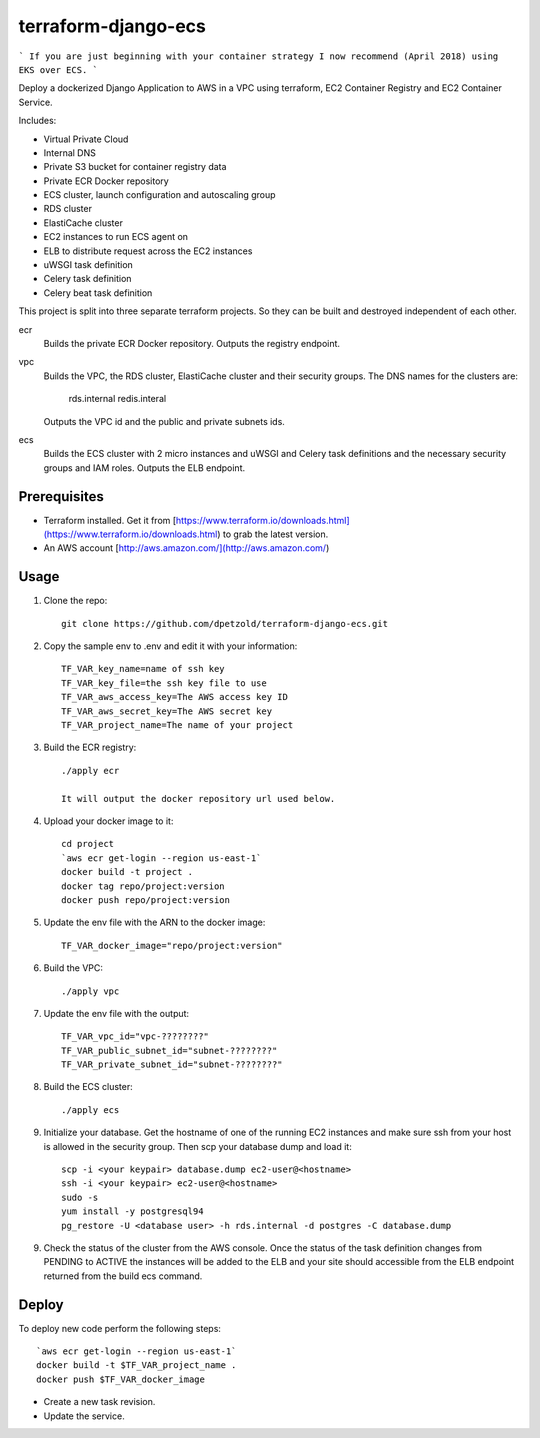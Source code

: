 ====================
terraform-django-ecs
====================

```
If you are just beginning with your container strategy I now recommend (April 2018) using EKS over ECS.
```

Deploy a dockerized Django Application to AWS in a VPC using terraform, EC2 Container
Registry and EC2 Container Service.

Includes:

* Virtual Private Cloud
* Internal DNS
* Private S3 bucket for container registry data
* Private ECR Docker repository
* ECS cluster, launch configuration and autoscaling group
* RDS cluster
* ElastiCache cluster
* EC2 instances to run ECS agent on
* ELB to distribute request across the EC2 instances
* uWSGI task definition
* Celery task definition
* Celery beat task definition

This project is split into three separate terraform projects. So they can be
built and destroyed independent of each other.

ecr
  Builds the private ECR Docker repository. Outputs the registry endpoint.

vpc
  Builds the VPC, the RDS cluster, ElastiCache cluster and their security
  groups. The DNS names for the clusters are:
      
      rds.internal
      redis.interal

  Outputs the VPC id and the public and private subnets ids.

ecs
  Builds the ECS cluster with 2 micro instances and uWSGI and Celery task
  definitions and the necessary security groups and IAM roles. Outputs the
  ELB endpoint.


Prerequisites
-------------

* Terraform installed. Get it from [https://www.terraform.io/downloads.html](https://www.terraform.io/downloads.html) to grab the latest version.
* An AWS account [http://aws.amazon.com/](http://aws.amazon.com/)

Usage
-----

1. Clone the repo::

    git clone https://github.com/dpetzold/terraform-django-ecs.git

2. Copy the sample env to .env and edit it with your information:: 

    TF_VAR_key_name=name of ssh key
    TF_VAR_key_file=the ssh key file to use
    TF_VAR_aws_access_key=The AWS access key ID
    TF_VAR_aws_secret_key=The AWS secret key
    TF_VAR_project_name=The name of your project

3. Build the ECR registry::

    ./apply ecr

    It will output the docker repository url used below.

4. Upload your docker image to it::

    cd project
    `aws ecr get-login --region us-east-1`
    docker build -t project .
    docker tag repo/project:version
    docker push repo/project:version

5. Update the env file with the ARN to the docker image::

    TF_VAR_docker_image="repo/project:version"

6. Build the VPC::

   ./apply vpc

7. Update the env file with the output::

    TF_VAR_vpc_id="vpc-????????"
    TF_VAR_public_subnet_id="subnet-????????"
    TF_VAR_private_subnet_id="subnet-????????"

8. Build the ECS cluster::

   ./apply ecs

9. Initialize your database. Get the hostname of one of the running EC2
   instances and make sure ssh from your host is allowed in the security
   group. Then scp your database dump and load it:: 

    scp -i <your keypair> database.dump ec2-user@<hostname>
    ssh -i <your keypair> ec2-user@<hostname>
    sudo -s
    yum install -y postgresql94
    pg_restore -U <database user> -h rds.internal -d postgres -C database.dump

9. Check the status of the cluster from the AWS console. Once the status of the
   task definition changes from PENDING to ACTIVE the instances will be added
   to the ELB and your site should accessible from the ELB endpoint returned
   from the build ecs command.


Deploy
------

To deploy new code perform the following steps::

    `aws ecr get-login --region us-east-1`
    docker build -t $TF_VAR_project_name .
    docker push $TF_VAR_docker_image

* Create a new task revision.

* Update the service.
